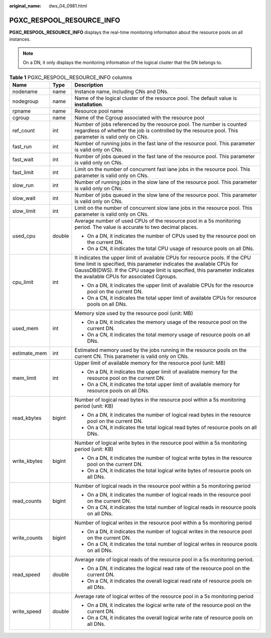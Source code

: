 :original_name: dws_04_0981.html

.. _dws_04_0981:

PGXC_RESPOOL_RESOURCE_INFO
==========================

**PGXC_RESPOOL_RESOURCE_INFO** displays the real-time monitoring information about the resource pools on all instances.

.. note::

   On a DN, it only displays the monitoring information of the logical cluster that the DN belongs to.

.. table:: **Table 1** PGXC_RESPOOL_RESOURCE_INFO columns

   +-----------------------+-----------------------+-------------------------------------------------------------------------------------------------------------------------------------------------------------------------------------------------------------------------------------------------------------------------------+
   | Name                  | Type                  | Description                                                                                                                                                                                                                                                                   |
   +=======================+=======================+===============================================================================================================================================================================================================================================================================+
   | nodename              | name                  | Instance name, including CNs and DNs.                                                                                                                                                                                                                                         |
   +-----------------------+-----------------------+-------------------------------------------------------------------------------------------------------------------------------------------------------------------------------------------------------------------------------------------------------------------------------+
   | nodegroup             | name                  | Name of the logical cluster of the resource pool. The default value is **installation**.                                                                                                                                                                                      |
   +-----------------------+-----------------------+-------------------------------------------------------------------------------------------------------------------------------------------------------------------------------------------------------------------------------------------------------------------------------+
   | rpname                | name                  | Resource pool name                                                                                                                                                                                                                                                            |
   +-----------------------+-----------------------+-------------------------------------------------------------------------------------------------------------------------------------------------------------------------------------------------------------------------------------------------------------------------------+
   | cgroup                | name                  | Name of the Cgroup associated with the resource pool                                                                                                                                                                                                                          |
   +-----------------------+-----------------------+-------------------------------------------------------------------------------------------------------------------------------------------------------------------------------------------------------------------------------------------------------------------------------+
   | ref_count             | int                   | Number of jobs referenced by the resource pool. The number is counted regardless of whether the job is controlled by the resource pool. This parameter is valid only on CNs.                                                                                                  |
   +-----------------------+-----------------------+-------------------------------------------------------------------------------------------------------------------------------------------------------------------------------------------------------------------------------------------------------------------------------+
   | fast_run              | int                   | Number of running jobs in the fast lane of the resource pool. This parameter is valid only on CNs.                                                                                                                                                                            |
   +-----------------------+-----------------------+-------------------------------------------------------------------------------------------------------------------------------------------------------------------------------------------------------------------------------------------------------------------------------+
   | fast_wait             | int                   | Number of jobs queued in the fast lane of the resource pool. This parameter is valid only on CNs.                                                                                                                                                                             |
   +-----------------------+-----------------------+-------------------------------------------------------------------------------------------------------------------------------------------------------------------------------------------------------------------------------------------------------------------------------+
   | fast_limit            | int                   | Limit on the number of concurrent fast lane jobs in the resource pool. This parameter is valid only on CNs.                                                                                                                                                                   |
   +-----------------------+-----------------------+-------------------------------------------------------------------------------------------------------------------------------------------------------------------------------------------------------------------------------------------------------------------------------+
   | slow_run              | int                   | Number of running jobs in the slow lane of the resource pool. This parameter is valid only on CNs.                                                                                                                                                                            |
   +-----------------------+-----------------------+-------------------------------------------------------------------------------------------------------------------------------------------------------------------------------------------------------------------------------------------------------------------------------+
   | slow_wait             | int                   | Number of jobs queued in the slow lane of the resource pool. This parameter is valid only on CNs.                                                                                                                                                                             |
   +-----------------------+-----------------------+-------------------------------------------------------------------------------------------------------------------------------------------------------------------------------------------------------------------------------------------------------------------------------+
   | slow_limit            | int                   | Limit on the number of concurrent slow lane jobs in the resource pool. This parameter is valid only on CNs.                                                                                                                                                                   |
   +-----------------------+-----------------------+-------------------------------------------------------------------------------------------------------------------------------------------------------------------------------------------------------------------------------------------------------------------------------+
   | used_cpu              | double                | Average number of used CPUs of the resource pool in a 5s monitoring period. The value is accurate to two decimal places.                                                                                                                                                      |
   |                       |                       |                                                                                                                                                                                                                                                                               |
   |                       |                       | -  On a DN, it indicates the number of CPUs used by the resource pool on the current DN.                                                                                                                                                                                      |
   |                       |                       | -  On a CN, it indicates the total CPU usage of resource pools on all DNs.                                                                                                                                                                                                    |
   +-----------------------+-----------------------+-------------------------------------------------------------------------------------------------------------------------------------------------------------------------------------------------------------------------------------------------------------------------------+
   | cpu_limit             | int                   | It indicates the upper limit of available CPUs for resource pools. If the CPU time limit is specified, this parameter indicates the available CPUs for GaussDB(DWS). If the CPU usage limit is specified, this parameter indicates the available CPUs for associated Cgroups. |
   |                       |                       |                                                                                                                                                                                                                                                                               |
   |                       |                       | -  On a DN, it indicates the upper limit of available CPUs for the resource pool on the current DN.                                                                                                                                                                           |
   |                       |                       | -  On a CN, it indicates the total upper limit of available CPUs for resource pools on all DNs.                                                                                                                                                                               |
   +-----------------------+-----------------------+-------------------------------------------------------------------------------------------------------------------------------------------------------------------------------------------------------------------------------------------------------------------------------+
   | used_mem              | int                   | Memory size used by the resource pool (unit: MB)                                                                                                                                                                                                                              |
   |                       |                       |                                                                                                                                                                                                                                                                               |
   |                       |                       | -  On a DN, it indicates the memory usage of the resource pool on the current DN.                                                                                                                                                                                             |
   |                       |                       | -  On a CN, it indicates the total memory usage of resource pools on all DNs.                                                                                                                                                                                                 |
   +-----------------------+-----------------------+-------------------------------------------------------------------------------------------------------------------------------------------------------------------------------------------------------------------------------------------------------------------------------+
   | estimate_mem          | int                   | Estimated memory used by the jobs running in the resource pools on the current CN. This parameter is valid only on CNs.                                                                                                                                                       |
   +-----------------------+-----------------------+-------------------------------------------------------------------------------------------------------------------------------------------------------------------------------------------------------------------------------------------------------------------------------+
   | mem_limit             | int                   | Upper limit of available memory for the resource pool (unit: MB)                                                                                                                                                                                                              |
   |                       |                       |                                                                                                                                                                                                                                                                               |
   |                       |                       | -  On a DN, it indicates the upper limit of available memory for the resource pool on the current DN.                                                                                                                                                                         |
   |                       |                       | -  On a CN, it indicates the total upper limit of available memory for resource pools on all DNs.                                                                                                                                                                             |
   +-----------------------+-----------------------+-------------------------------------------------------------------------------------------------------------------------------------------------------------------------------------------------------------------------------------------------------------------------------+
   | read_kbytes           | bigint                | Number of logical read bytes in the resource pool within a 5s monitoring period (unit: KB)                                                                                                                                                                                    |
   |                       |                       |                                                                                                                                                                                                                                                                               |
   |                       |                       | -  On a DN, it indicates the number of logical read bytes in the resource pool on the current DN.                                                                                                                                                                             |
   |                       |                       | -  On a CN, it indicates the total logical read bytes of resource pools on all DNs.                                                                                                                                                                                           |
   +-----------------------+-----------------------+-------------------------------------------------------------------------------------------------------------------------------------------------------------------------------------------------------------------------------------------------------------------------------+
   | write_kbytes          | bigint                | Number of logical write bytes in the resource pool within a 5s monitoring period (unit: KB)                                                                                                                                                                                   |
   |                       |                       |                                                                                                                                                                                                                                                                               |
   |                       |                       | -  On a DN, it indicates the number of logical write bytes in the resource pool on the current DN.                                                                                                                                                                            |
   |                       |                       | -  On a CN, it indicates the total logical write bytes of resource pools on all DNs.                                                                                                                                                                                          |
   +-----------------------+-----------------------+-------------------------------------------------------------------------------------------------------------------------------------------------------------------------------------------------------------------------------------------------------------------------------+
   | read_counts           | bigint                | Number of logical reads in the resource pool within a 5s monitoring period                                                                                                                                                                                                    |
   |                       |                       |                                                                                                                                                                                                                                                                               |
   |                       |                       | -  On a DN, it indicates the number of logical reads in the resource pool on the current DN.                                                                                                                                                                                  |
   |                       |                       | -  On a CN, it indicates the total number of logical reads in resource pools on all DNs.                                                                                                                                                                                      |
   +-----------------------+-----------------------+-------------------------------------------------------------------------------------------------------------------------------------------------------------------------------------------------------------------------------------------------------------------------------+
   | write_counts          | bigint                | Number of logical writes in the resource pool within a 5s monitoring period                                                                                                                                                                                                   |
   |                       |                       |                                                                                                                                                                                                                                                                               |
   |                       |                       | -  On a DN, it indicates the number of logical writes in the resource pool on the current DN.                                                                                                                                                                                 |
   |                       |                       | -  On a CN, it indicates the total number of logical writes in resource pools on all DNs.                                                                                                                                                                                     |
   +-----------------------+-----------------------+-------------------------------------------------------------------------------------------------------------------------------------------------------------------------------------------------------------------------------------------------------------------------------+
   | read_speed            | double                | Average rate of logical reads of the resource pool in a 5s monitoring period.                                                                                                                                                                                                 |
   |                       |                       |                                                                                                                                                                                                                                                                               |
   |                       |                       | -  On a DN, it indicates the logical read rate of the resource pool on the current DN.                                                                                                                                                                                        |
   |                       |                       | -  On a CN, it indicates the overall logical read rate of resource pools on all DNs.                                                                                                                                                                                          |
   +-----------------------+-----------------------+-------------------------------------------------------------------------------------------------------------------------------------------------------------------------------------------------------------------------------------------------------------------------------+
   | write_speed           | double                | Average rate of logical writes of the resource pool in a 5s monitoring period                                                                                                                                                                                                 |
   |                       |                       |                                                                                                                                                                                                                                                                               |
   |                       |                       | -  On a DN, it indicates the logical write rate of the resource pool on the current DN.                                                                                                                                                                                       |
   |                       |                       | -  On a CN, it indicates the overall logical write rate of resource pools on all DNs.                                                                                                                                                                                         |
   +-----------------------+-----------------------+-------------------------------------------------------------------------------------------------------------------------------------------------------------------------------------------------------------------------------------------------------------------------------+
